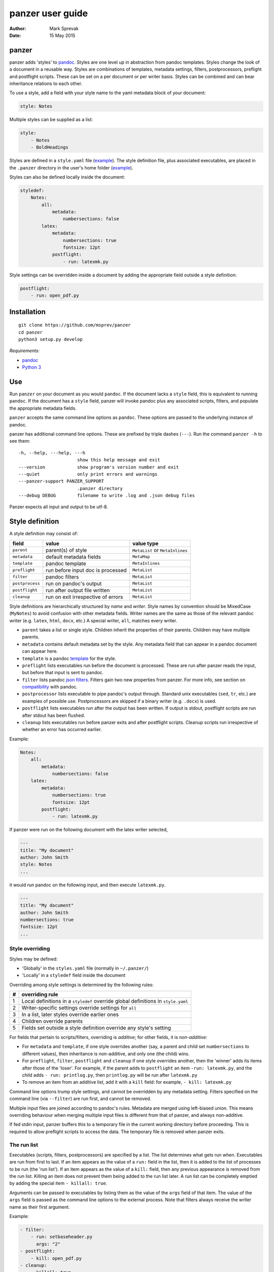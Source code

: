 =================
panzer user guide
=================

:Author: Mark Sprevak
:Date:   15 May 2015

panzer
======

panzer adds 'styles' to
`pandoc <http://johnmacfarlane.net/pandoc/index.html>`__. Styles are one
level up in abstraction from pandoc templates. Styles change the look of
a document in a reusable way. Styles are combinations of templates,
metadata settings, filters, postprocessors, preflight and postflight
scripts. These can be set on a per document or per writer basis. Styles
can be combined and can bear inheritance relations to each other.

To use a style, add a field with your style name to the yaml metadata
block of your document:

.. code:: yaml

    style: Notes

Multiple styles can be supplied as a list:

.. code:: yaml

    style: 
        - Notes
        - BoldHeadings

Styles are defined in a ``style.yaml`` file
(`example <https://github.com/msprev/dot-panzer/blob/master/styles.yaml>`__).
The style definition file, plus associated executables, are placed in
the ``.panzer`` directory in the user's home folder
(`example <https://github.com/msprev/dot-panzer>`__).

Styles can also be defined locally inside the document:

.. code:: yaml

    styledef:
        Notes:
            all:
                metadata:
                    numbersections: false
            latex:
                metadata:
                    numbersections: true
                    fontsize: 12pt
                postflight:
                    - run: latexmk.py

Style settings can be overridden inside a document by adding the
appropriate field outside a style definition:

.. code:: yaml

    postflight:
        - run: open_pdf.py

Installation
============

::

        git clone https://github.com/msprev/panzer
        cd panzer
        python3 setup.py develop

*Requirements:*

-  `pandoc <http://johnmacfarlane.net/pandoc/index.html>`__
-  `Python 3 <https://www.python.org/downloads/>`__

Use
===

Run ``panzer`` on your document as you would ``pandoc``. If the document
lacks a ``style`` field, this is equivalent to running ``pandoc``. If
the document has a ``style`` field, panzer will invoke pandoc plus any
associated scripts, filters, and populate the appropriate metadata
fields.

``panzer`` accepts the same command line options as ``pandoc``. These
options are passed to the underlying instance of pandoc.

panzer has additional command line options. These are prefixed by triple
dashes (``---``). Run the command ``panzer -h`` to see them:

::

      -h, --help, ---help, ---h
                            show this help message and exit
      ---version            show program's version number and exit
      ---quiet              only print errors and warnings
      ---panzer-support PANZER_SUPPORT
                            .panzer directory
      ---debug DEBUG        filename to write .log and .json debug files

Panzer expects all input and output to be utf-8.

Style definition
================

A style definition may consist of:

+-------------------+--------------------------------------+-----------------------------------+
| field             | value                                | value type                        |
+===================+======================================+===================================+
| ``parent``        | parent(s) of style                   | ``MetaList`` or ``MetaInlines``   |
+-------------------+--------------------------------------+-----------------------------------+
| ``metadata``      | default metadata fields              | ``MetaMap``                       |
+-------------------+--------------------------------------+-----------------------------------+
| ``template``      | pandoc template                      | ``MetaInlines``                   |
+-------------------+--------------------------------------+-----------------------------------+
| ``preflight``     | run before input doc is processed    | ``MetaList``                      |
+-------------------+--------------------------------------+-----------------------------------+
| ``filter``        | pandoc filters                       | ``MetaList``                      |
+-------------------+--------------------------------------+-----------------------------------+
| ``postprocess``   | run on pandoc's output               | ``MetaList``                      |
+-------------------+--------------------------------------+-----------------------------------+
| ``postflight``    | run after output file written        | ``MetaList``                      |
+-------------------+--------------------------------------+-----------------------------------+
| ``cleanup``       | run on exit irrespective of errors   | ``MetaList``                      |
+-------------------+--------------------------------------+-----------------------------------+

Style definitions are hierarchically structured by *name* and *writer*.
Style names by convention should be MixedCase (``MyNotes``) to avoid
confusion with other metadata fields. Writer names are the same as those
of the relevant pandoc writer (e.g. ``latex``, ``html``, ``docx``, etc.)
A special writer, ``all``, matches every writer.

-  ``parent`` takes a list or single style. Children inherit the
   properties of their parents. Children may have multiple parents.

-  ``metadata`` contains default metadata set by the style. Any metadata
   field that can appear in a pandoc document can appear here.

-  ``template`` is a pandoc
   `template <http://johnmacfarlane.net/pandoc/demo/example9/templates.html>`__
   for the style.

-  ``preflight`` lists executables run before the document is processed.
   These are run after panzer reads the input, but before that input is
   sent to pandoc.

-  ``filter`` lists pandoc `json
   filters <http://johnmacfarlane.net/pandoc/scripting.html>`__. Filters
   gain two new properties from panzer. For more info, see section on
   `compatibility <#pandoc_compatibility>`__ with pandoc.

-  ``postprocessor`` lists executable to pipe pandoc's output through.
   Standard unix executables (``sed``, ``tr``, etc.) are examples of
   possible use. Postprocessors are skipped if a binary writer (e.g.
   ``.docx``) is used.

-  ``postflight`` lists executables run after the output has been
   written. If output is stdout, postflight scripts are run after stdout
   has been flushed.

-  ``cleanup`` lists executables run before panzer exits and after
   postflight scripts. Cleanup scripts run irrespective of whether an
   error has occurred earlier.

Example:

.. code:: yaml

    Notes:
        all:
            metadata:
                numbersections: false
        latex:
            metadata:
                numbersections: true
                fontsize: 12pt
            postflight:
                - run: latexmk.py

If panzer were run on the following document with the latex writer
selected,

.. code:: yaml

    ---
    title: "My document"
    author: John Smith
    style: Notes
    ...

it would run pandoc on the following input, and then execute
``latexmk.py``.

.. code:: yaml

    ---
    title: "My document"
    author: John Smith
    numbersections: true
    fontsize: 12pt
    ...

Style overriding
----------------

Styles may be defined:

-  'Globally' in the ``styles.yaml`` file (normally in ``~/.panzer/``)
-  'Locally' in a ``styledef`` field inside the document

Overriding among style settings is determined by the following rules:

+-----+-------------------------------------------------------------------------------------+
| #   | overriding rule                                                                     |
+=====+=====================================================================================+
| 1   | Local definitions in a ``styledef`` override global definitions in ``style.yaml``   |
+-----+-------------------------------------------------------------------------------------+
| 2   | Writer-specific settings override settings for ``all``                              |
+-----+-------------------------------------------------------------------------------------+
| 3   | In a list, later styles override earlier ones                                       |
+-----+-------------------------------------------------------------------------------------+
| 4   | Children override parents                                                           |
+-----+-------------------------------------------------------------------------------------+
| 5   | Fields set outside a style definition override any style's setting                  |
+-----+-------------------------------------------------------------------------------------+

For fields that pertain to scripts/filters, overriding is *additive*;
for other fields, it is *non-additive*:

-  For ``metadata`` and ``template``, if one style overrides another
   (say, a parent and child set ``numbersections`` to different values),
   then inheritance is non-additive, and only one (the child) wins.

-  For ``preflight``, ``filter``, ``postflight`` and ``cleanup`` if one
   style overrides another, then the 'winner' adds its items after those
   of the 'loser'. For example, if the parent adds to ``postflight`` an
   item ``-run: latexmk.py``, and the child adds ``- run: printlog.py``,
   then ``printlog.py`` will be run after ``latexmk.py``

-  To remove an item from an additive list, add it with a ``kill``
   field: for example, ``- kill: latexmk.py``

Command line options trump style settings, and cannot be overridden by
any metadata setting. Filters specified on the command line (via
``--filter``) are run first, and cannot be removed.

Multiple input files are joined according to pandoc's rules. Metadata
are merged using left-biased union. This means overriding behaviour when
merging multiple input files is different from that of panzer, and
always non-additive.

If fed stdin input, panzer buffers this to a temporary file in the
current working directory before proceeding. This is required to allow
preflight scripts to access the data. The temporary file is removed when
panzer exits.

The run list
------------

Executables (scripts, filters, postprocessors) are specified by a list.
The list determines what gets run when. Executables are run from first
to last. If an item appears as the value of a ``run:`` field in the
list, then it is added to the list of processes to be run (the 'run
list'). If an item appears as the value of a ``kill:`` field, then any
previous appearance is removed from the run list. Killing an item does
not prevent them being added to the run list later. A run list can be
completely emptied by adding the special item ``- killall: true``.

Arguments can be passed to executables by listing them as the value of
the ``args`` field of that item. The value of the ``args`` field is
passed as the command line options to the external process. Note that
filters always receive the writer name as their first argument.

Example:

.. code:: yaml

    - filter:
        - run: setbaseheader.py
          args: "2"
    - postflight:
        - kill: open_pdf.py
    - cleanup:
        - killall: true

The filter ``setbaseheader.py`` receives the writer name as its first
argument and "2" as its second argument.

When panzer is searching for an executable ``foo.py``, it will look in:

+-----+-----------------------------------------------------+
| #   | searching                                           |
+=====+=====================================================+
| 1   | ``./foo.py``                                        |
+-----+-----------------------------------------------------+
| 2   | ``./filter/foo.py``                                 |
+-----+-----------------------------------------------------+
| 3   | ``./filter/foo/foo.py``                             |
+-----+-----------------------------------------------------+
| 4   | ``~/.panzer/filter/foo.py``                         |
+-----+-----------------------------------------------------+
| 5   | ``~/.panzer/filter/foo/foo.py``                     |
+-----+-----------------------------------------------------+
| 6   | ``foo.py`` in PATH defined by current environment   |
+-----+-----------------------------------------------------+

The typical structure for the support directory ``.panzer`` is:

::

    .panzer/
        styles.yaml
        cleanup/
        filter/
        postflight/
        postprocess/
        preflight/
        template/
        shared/

Within each directory, each executable should have a named subdirectory:

::

    postflight/
        latexmk/
            latexmk.py

Passing messages to external processes
======================================

External processes have just has much information as panzer does. panzer
sends its information to external processes via a json message. This
message is sent over stdin to scripts (preflight, postflight, cleanup
scripts), and embedded in the AST for filters. Postprocessors are an
exception: they do not receive a json message (if you find yourself
needing it, you should probably be using a filter).

::

    JSON_MESSAGE = [{'metadata':  METADATA,
                     'template':  TEMPLATE,
                     'style':     STYLE,
                     'stylefull': STYLEFULL,
                     'styledef':  STYLEDEF,
                     'runlist':   RUNLIST,
                     'options':   OPTIONS}]

-  ``METADATA`` is a copy of the metadata branch of the document's AST
   (useful for scripts, not useful for filters)

-  ``TEMPLATE`` is a string with path to the current template

-  ``STYLE`` is a list of current style(s)

-  ``STYLEFULL`` is a list of current style(s) including all parents,
   grandparents, etc.

-  ``STYLEDEF`` is a copy of all style definitions employed in document

-  ``RUNLIST`` is a list with the following structure:

   ::

       RUNLIST = [{'kind': 'preflight'|
                           'filter'|
                           'postprocess'|
                           'postflight'|
                           'cleanup',
                   'command':   'my command',
                   'arguments': ['argument1', 'argument2', ...]
                   'status':    'queued'|'running'|'failed'|'done'},
                   ...
                   ...
               ]

-  ``OPTIONS`` is a dictionary containing panzer's and pandoc's command
   line options:

   ::

       OPTIONS = {
           'panzer': {
               'panzer_support':  const.DEFAULT_SUPPORT_DIR,
               'debug':           str(),
               'quiet':           False,
               'stdin_temp_file': str()
           },
           'pandoc': {
               'input':      list(),
               'output':     '-',
               'pdf_output': False,
               'read':       str(),
               'write':      str(),
               'template':   str(),
               'filter':     list(),
               'options':    list()
           }
       }

   ``filter`` and ``template`` list filters and template set via the
   command line (via ``--filter`` and ``--template`` options).

Scripts read the json message above by deserialising json input on
stdin.

Filters can read the json message by extracting a special metadata
field, ``panzer_reserved``, from the AST:

.. code:: yaml

    panzer_reserved:
        json_message: |
            ``` {.json}
            JSON_MESSAGE
            ```

this is visible to filters as the following json structure:

::

      "panzer_reserved": {
        "t": "MetaMap",
        "c": {
          "json_message": {
            "t": "MetaBlocks",
            "c": [
              {
                "t": "CodeBlock",
                "c": [ [ "", [ "json" ], [] ], "JSON_MESSAGE" ] } ] } } }

Receiving messages from external processes
==========================================

panzer captures stderr output from all executables. This is for pretty
printing of info and errors. Scripts and filters should send json
messages to panzer via stderr. If a message is sent to stderr that is
not correctly formatted, panzer will print it verbatim prefixed by a
'!'.

The json message that panzer expects is a newline-separated sequence of
utf-8 encoded json dictionaries, each with the following structure:

::

    { 'level': LEVEL, 'message': MESSAGE }

-  ``LEVEL`` is a string that sets the error level; it can take one of
   the following values:

   ::

       'CRITICAL'
       'ERROR'
       'WARNING'
       'INFO'
       'DEBUG'
       'NOTSET'

-  ``MESSAGE`` is a string with your message

Compatibility
=============

panzer accepts pandoc filters. panzer allows filters to behave in two
new ways:

1. Filters can take more than one command line argument (first argument
   still reserved for the writer).
2. A ``panzer_reserved`` field is added to the AST metadata branch with
   goodies for filters to mine.

Reserved fields
===============

The following metadata fields are reserved for use by panzer:

-  ``styledef``
-  ``style``
-  ``template``
-  ``preflight``
-  ``filter``
-  ``postflight``
-  ``postprocess``
-  ``cleanup``
-  ``panzer_reserved``

The pandoc writer name ``all`` is also occupied.

Known issues
============

Pull requests welcome:

-  Slow (calls to subprocess slow in Python)
-  Calls to subprocesses (scripts, filters, etc.) are currently blocking
-  No Python 2 support
